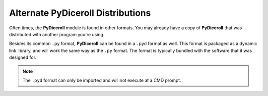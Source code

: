 **Alternate PyDiceroll Distributions**
======================================

Often times, the **PyDiceroll** module is found in other formats. You may already
have a copy of **PyDiceroll** that was distributed with another program you're using.

Besides its common ``.py`` format, **PyDiceroll** can be found in a ``.pyd`` format as
well. This format is packaged as a dynamic link library, and will work the same way as
the ``.py`` format. The format is typically bundled with the software that it was designed
for.

.. Note::
   The ``.pyd`` format can only be imported and will not execute at a CMD prompt.

